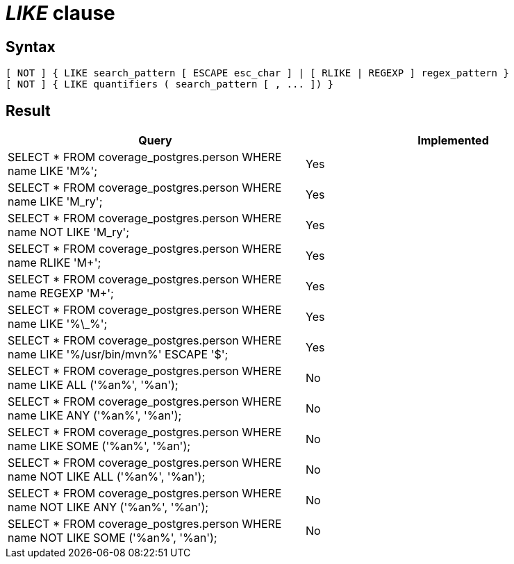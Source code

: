 = _LIKE_ clause

== Syntax

[source,sql]
----
[ NOT ] { LIKE search_pattern [ ESCAPE esc_char ] | [ RLIKE | REGEXP ] regex_pattern }
[ NOT ] { LIKE quantifiers ( search_pattern [ , ... ]) }
----

== Result

[cols="1,1"]
|===
|Query |Implemented

| SELECT * FROM coverage_postgres.person WHERE name LIKE 'M%';
| Yes

| SELECT * FROM coverage_postgres.person WHERE name LIKE 'M_ry';
| Yes

| SELECT * FROM coverage_postgres.person WHERE name NOT LIKE 'M_ry';
| Yes

| SELECT * FROM coverage_postgres.person WHERE name RLIKE 'M+';
| Yes

| SELECT * FROM coverage_postgres.person WHERE name REGEXP 'M+';
| Yes

| SELECT * FROM coverage_postgres.person WHERE name LIKE '%\_%';
| Yes

| SELECT * FROM coverage_postgres.person WHERE name LIKE '%/usr/bin/mvn%' ESCAPE '$';
| Yes

| SELECT * FROM coverage_postgres.person WHERE name LIKE ALL ('%an%', '%an');
| No

| SELECT * FROM coverage_postgres.person WHERE name LIKE ANY ('%an%', '%an');
| No

| SELECT * FROM coverage_postgres.person WHERE name LIKE SOME ('%an%', '%an');
| No

| SELECT * FROM coverage_postgres.person WHERE name NOT LIKE ALL ('%an%', '%an');
| No

| SELECT * FROM coverage_postgres.person WHERE name NOT LIKE ANY ('%an%', '%an');
| No

| SELECT * FROM coverage_postgres.person WHERE name NOT LIKE SOME ('%an%', '%an');
| No

|===
